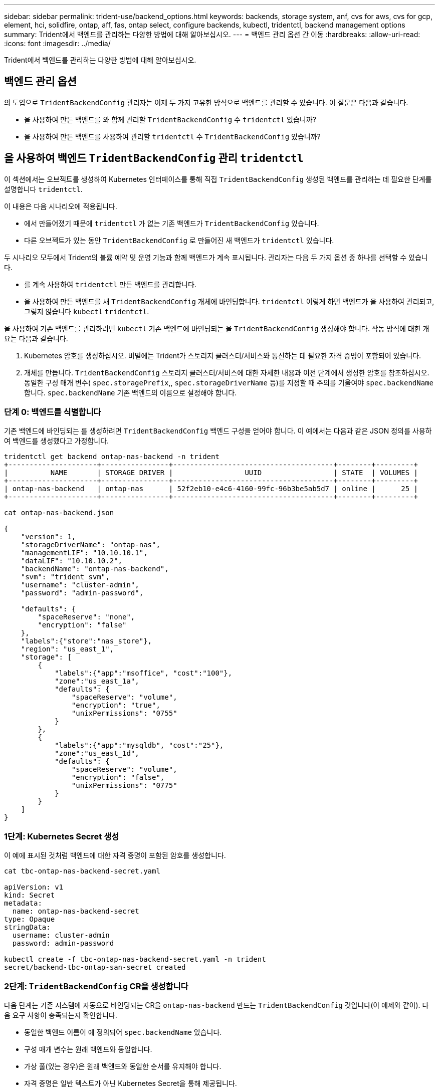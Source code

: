 ---
sidebar: sidebar 
permalink: trident-use/backend_options.html 
keywords: backends, storage system, anf, cvs for aws, cvs for gcp, element, hci, solidfire, ontap, aff, fas, ontap select, configure backends, kubectl, tridentctl, backend management options 
summary: Trident에서 백엔드를 관리하는 다양한 방법에 대해 알아보십시오. 
---
= 백엔드 관리 옵션 간 이동
:hardbreaks:
:allow-uri-read: 
:icons: font
:imagesdir: ../media/


[role="lead"]
Trident에서 백엔드를 관리하는 다양한 방법에 대해 알아보십시오.



== 백엔드 관리 옵션

의 도입으로 `TridentBackendConfig` 관리자는 이제 두 가지 고유한 방식으로 백엔드를 관리할 수 있습니다. 이 질문은 다음과 같습니다.

* 을 사용하여 만든 백엔드를 와 함께 관리할 `TridentBackendConfig` 수 `tridentctl` 있습니까?
* 을 사용하여 만든 백엔드를 사용하여 관리할 `tridentctl` 수 `TridentBackendConfig` 있습니까?




== 을 사용하여 백엔드 `TridentBackendConfig` 관리 `tridentctl`

이 섹션에서는 오브젝트를 생성하여 Kubernetes 인터페이스를 통해 직접 `TridentBackendConfig` 생성된 백엔드를 관리하는 데 필요한 단계를 설명합니다 `tridentctl`.

이 내용은 다음 시나리오에 적용됩니다.

* 에서 만들어졌기 때문에 `tridentctl` 가 없는 기존 백엔드가 `TridentBackendConfig` 있습니다.
* 다른 오브젝트가 있는 동안 `TridentBackendConfig` 로 만들어진 새 백엔드가 `tridentctl` 있습니다.


두 시나리오 모두에서 Trident의 볼륨 예약 및 운영 기능과 함께 백엔드가 계속 표시됩니다. 관리자는 다음 두 가지 옵션 중 하나를 선택할 수 있습니다.

* 를 계속 사용하여 `tridentctl` 만든 백엔드를 관리합니다.
* 을 사용하여 만든 백엔드를 새 `TridentBackendConfig` 개체에 바인딩합니다. `tridentctl` 이렇게 하면 백엔드가 을 사용하여 관리되고, 그렇지 않습니다 `kubectl` `tridentctl`.


을 사용하여 기존 백엔드를 관리하려면 `kubectl` 기존 백엔드에 바인딩되는 을 `TridentBackendConfig` 생성해야 합니다. 작동 방식에 대한 개요는 다음과 같습니다.

. Kubernetes 암호를 생성하십시오. 비밀에는 Trident가 스토리지 클러스터/서비스와 통신하는 데 필요한 자격 증명이 포함되어 있습니다.
. 개체를 만듭니다. `TridentBackendConfig` 스토리지 클러스터/서비스에 대한 자세한 내용과 이전 단계에서 생성한 암호를 참조하십시오. 동일한 구성 매개 변수( `spec.storagePrefix`,, `spec.storageDriverName` 등)를 지정할 때 주의를 기울여야 `spec.backendName` 합니다. `spec.backendName` 기존 백엔드의 이름으로 설정해야 합니다.




=== 단계 0: 백엔드를 식별합니다

기존 백엔드에 바인딩되는 를 생성하려면 `TridentBackendConfig` 백엔드 구성을 얻어야 합니다. 이 예에서는 다음과 같은 JSON 정의를 사용하여 백엔드를 생성했다고 가정합니다.

[listing]
----
tridentctl get backend ontap-nas-backend -n trident
+---------------------+----------------+--------------------------------------+--------+---------+
|          NAME       | STORAGE DRIVER |                 UUID                 | STATE  | VOLUMES |
+---------------------+----------------+--------------------------------------+--------+---------+
| ontap-nas-backend   | ontap-nas      | 52f2eb10-e4c6-4160-99fc-96b3be5ab5d7 | online |      25 |
+---------------------+----------------+--------------------------------------+--------+---------+

cat ontap-nas-backend.json

{
    "version": 1,
    "storageDriverName": "ontap-nas",
    "managementLIF": "10.10.10.1",
    "dataLIF": "10.10.10.2",
    "backendName": "ontap-nas-backend",
    "svm": "trident_svm",
    "username": "cluster-admin",
    "password": "admin-password",

    "defaults": {
        "spaceReserve": "none",
        "encryption": "false"
    },
    "labels":{"store":"nas_store"},
    "region": "us_east_1",
    "storage": [
        {
            "labels":{"app":"msoffice", "cost":"100"},
            "zone":"us_east_1a",
            "defaults": {
                "spaceReserve": "volume",
                "encryption": "true",
                "unixPermissions": "0755"
            }
        },
        {
            "labels":{"app":"mysqldb", "cost":"25"},
            "zone":"us_east_1d",
            "defaults": {
                "spaceReserve": "volume",
                "encryption": "false",
                "unixPermissions": "0775"
            }
        }
    ]
}
----


=== 1단계: Kubernetes Secret 생성

이 예에 표시된 것처럼 백엔드에 대한 자격 증명이 포함된 암호를 생성합니다.

[listing]
----
cat tbc-ontap-nas-backend-secret.yaml

apiVersion: v1
kind: Secret
metadata:
  name: ontap-nas-backend-secret
type: Opaque
stringData:
  username: cluster-admin
  password: admin-password

kubectl create -f tbc-ontap-nas-backend-secret.yaml -n trident
secret/backend-tbc-ontap-san-secret created
----


=== 2단계: `TridentBackendConfig` CR을 생성합니다

다음 단계는 기존 시스템에 자동으로 바인딩되는 CR을 `ontap-nas-backend` 만드는 `TridentBackendConfig` 것입니다(이 예제와 같이). 다음 요구 사항이 충족되는지 확인합니다.

* 동일한 백엔드 이름이 에 정의되어 `spec.backendName` 있습니다.
* 구성 매개 변수는 원래 백엔드와 동일합니다.
* 가상 풀(있는 경우)은 원래 백엔드와 동일한 순서를 유지해야 합니다.
* 자격 증명은 일반 텍스트가 아닌 Kubernetes Secret을 통해 제공됩니다.


이 경우 는 `TridentBackendConfig` 다음과 같이 표시됩니다.

[listing]
----
cat backend-tbc-ontap-nas.yaml
apiVersion: trident.netapp.io/v1
kind: TridentBackendConfig
metadata:
  name: tbc-ontap-nas-backend
spec:
  version: 1
  storageDriverName: ontap-nas
  managementLIF: 10.10.10.1
  dataLIF: 10.10.10.2
  backendName: ontap-nas-backend
  svm: trident_svm
  credentials:
    name: mysecret
  defaults:
    spaceReserve: none
    encryption: 'false'
  labels:
    store: nas_store
  region: us_east_1
  storage:
  - labels:
      app: msoffice
      cost: '100'
    zone: us_east_1a
    defaults:
      spaceReserve: volume
      encryption: 'true'
      unixPermissions: '0755'
  - labels:
      app: mysqldb
      cost: '25'
    zone: us_east_1d
    defaults:
      spaceReserve: volume
      encryption: 'false'
      unixPermissions: '0775'

kubectl create -f backend-tbc-ontap-nas.yaml -n trident
tridentbackendconfig.trident.netapp.io/tbc-ontap-nas-backend created
----


=== 3단계: CR의 상태를 확인합니다 `TridentBackendConfig`

를 생성한 후에는 `TridentBackendConfig` 해당 단계가 되어야 `Bound`합니다. 또한 기존 백엔드의 백엔드 이름과 UUID도 동일하게 반영되어야 합니다.

[listing]
----
kubectl get tbc tbc-ontap-nas-backend -n trident
NAME                   BACKEND NAME          BACKEND UUID                           PHASE   STATUS
tbc-ontap-nas-backend  ontap-nas-backend     52f2eb10-e4c6-4160-99fc-96b3be5ab5d7   Bound   Success

#confirm that no new backends were created (i.e., TridentBackendConfig did not end up creating a new backend)
tridentctl get backend -n trident
+---------------------+----------------+--------------------------------------+--------+---------+
|          NAME       | STORAGE DRIVER |                 UUID                 | STATE  | VOLUMES |
+---------------------+----------------+--------------------------------------+--------+---------+
| ontap-nas-backend   | ontap-nas      | 52f2eb10-e4c6-4160-99fc-96b3be5ab5d7 | online |      25 |
+---------------------+----------------+--------------------------------------+--------+---------+
----
이제 백엔드가 객체를 사용하여 완전히 `tbc-ontap-nas-backend` `TridentBackendConfig` 관리됩니다.



== 을 사용하여 백엔드 `tridentctl` 관리 `TridentBackendConfig`

 `tridentctl` 을 사용하여 만든 백엔드를 나열하는 데 사용할 수 `TridentBackendConfig` 있습니다. 또한 관리자는 `spec.deletionPolicy` 를 삭제하고 `TridentBackendConfig` 로 설정하여 `retain` 이러한 백엔드를 완전히 관리하도록 선택할 수도 `tridentctl` 있습니다.



=== 단계 0: 백엔드를 식별합니다

예를 들어 다음 백엔드가 을 사용하여 생성된 것으로 `TridentBackendConfig` 가정합니다.

[listing]
----
kubectl get tbc backend-tbc-ontap-san -n trident -o wide
NAME                    BACKEND NAME        BACKEND UUID                           PHASE   STATUS    STORAGE DRIVER   DELETION POLICY
backend-tbc-ontap-san   ontap-san-backend   81abcb27-ea63-49bb-b606-0a5315ac5f82   Bound   Success   ontap-san        delete

tridentctl get backend ontap-san-backend -n trident
+-------------------+----------------+--------------------------------------+--------+---------+
|       NAME        | STORAGE DRIVER |                 UUID                 | STATE  | VOLUMES |
+-------------------+----------------+--------------------------------------+--------+---------+
| ontap-san-backend | ontap-san      | 81abcb27-ea63-49bb-b606-0a5315ac5f82 | online |      33 |
+-------------------+----------------+--------------------------------------+--------+---------+
----
출력에서 이 성공적으로 생성되었으며 백엔드에 바인딩되어 있는 것으로 `TridentBackendConfig` 보입니다[백엔드의 UUID 관찰].



=== 1단계: 확인이 `deletionPolicy` 로 설정되어 있습니다 `retain`

의 가치를 `deletionPolicy` 살펴보겠습니다. 이 설정은 로 `retain`설정해야 합니다. 이렇게 하면 CR이 삭제되어도 `TridentBackendConfig` 백엔드 정의가 계속 존재하며 로 관리할 수 `tridentctl` 있습니다.

[listing]
----
kubectl get tbc backend-tbc-ontap-san -n trident -o wide
NAME                    BACKEND NAME        BACKEND UUID                           PHASE   STATUS    STORAGE DRIVER   DELETION POLICY
backend-tbc-ontap-san   ontap-san-backend   81abcb27-ea63-49bb-b606-0a5315ac5f82   Bound   Success   ontap-san        delete

# Patch value of deletionPolicy to retain
kubectl patch tbc backend-tbc-ontap-san --type=merge -p '{"spec":{"deletionPolicy":"retain"}}' -n trident
tridentbackendconfig.trident.netapp.io/backend-tbc-ontap-san patched

#Confirm the value of deletionPolicy
kubectl get tbc backend-tbc-ontap-san -n trident -o wide
NAME                    BACKEND NAME        BACKEND UUID                           PHASE   STATUS    STORAGE DRIVER   DELETION POLICY
backend-tbc-ontap-san   ontap-san-backend   81abcb27-ea63-49bb-b606-0a5315ac5f82   Bound   Success   ontap-san        retain
----

NOTE: 가 로 설정되지 `retain` 않은 경우 다음 단계를 진행하지 마십시오. `deletionPolicy`



=== 2단계: `TridentBackendConfig` CR을 삭제합니다

마지막 단계는 CR을 삭제하는 `TridentBackendConfig` 것입니다. 가 로 설정되어 `retain` 있는지 확인한 후 `deletionPolicy` 다음 작업을 계속 진행할 수 있습니다.

[listing]
----
kubectl delete tbc backend-tbc-ontap-san -n trident
tridentbackendconfig.trident.netapp.io "backend-tbc-ontap-san" deleted

tridentctl get backend ontap-san-backend -n trident
+-------------------+----------------+--------------------------------------+--------+---------+
|       NAME        | STORAGE DRIVER |                 UUID                 | STATE  | VOLUMES |
+-------------------+----------------+--------------------------------------+--------+---------+
| ontap-san-backend | ontap-san      | 81abcb27-ea63-49bb-b606-0a5315ac5f82 | online |      33 |
+-------------------+----------------+--------------------------------------+--------+---------+
----
오브젝트가 삭제되면 `TridentBackendConfig` Trident은 백엔드 자체를 실제로 삭제하지 않고 기존 오브젝트를 단순히 제거합니다.
